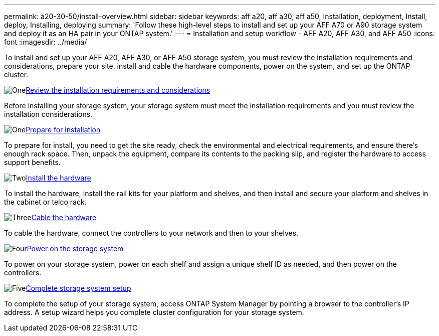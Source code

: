 ---
permalink: a20-30-50/install-overview.html
sidebar: sidebar
keywords: aff a20, aff a30, aff a50, Installation, deployment, Install, deploy, Installing, deploying
summary: 'Follow these high-level steps to install and set up your AFF A70 or A90 storage system and deploy it as an HA pair in your ONTAP system.'
---
= Installation and setup workflow - AFF A20, AFF A30, and AFF A50
:icons: font
:imagesdir: ../media/

[.lead]
To install and set up your AFF A20, AFF A30, or AFF A50 storage system, you must review the installation requirements and considerations, prepare your site, install and cable the hardware components, power on the system, and set up the ONTAP cluster.


.image:https://raw.githubusercontent.com/NetAppDocs/common/main/media/number-1.png[One]link:install-requirements.html[Review the installation requirements and considerations]
[role="quick-margin-para"]
Before installing your storage system, your storage system must meet the installation requirements and you must review the installation considerations.

.image:https://raw.githubusercontent.com/NetAppDocs/common/main/media/number-2.png[One]link:install-prepare.html[Prepare for installation]
[role="quick-margin-para"]
To prepare for install, you need to get the site ready, check the environmental and electrical requirements, and ensure there’s enough rack space. Then, unpack the equipment, compare its contents to the packing slip, and register the hardware to access support benefits.

.image:https://raw.githubusercontent.com/NetAppDocs/common/main/media/number-3.png[Two]link:install-hardware.html[Install the hardware]
[role="quick-margin-para"]
To install the hardware, install the rail kits for your platform and shelves, and then install and secure your platform and shelves in the cabinet or telco rack.

.image:https://raw.githubusercontent.com/NetAppDocs/common/main/media/number-4.png[Three]link:install-cable.html[Cable the hardware]
[role="quick-margin-para"]
To cable the hardware, connect the controllers to your network and then to your shelves.

.image:https://raw.githubusercontent.com/NetAppDocs/common/main/media/number-5.png[Four]link:install-power-hardware.html[Power on the storage system]
[role="quick-margin-para"]
To power on your storage system, power on each shelf and assign a unique shelf ID as needed, and then power on the controllers.

.image:https://raw.githubusercontent.com/NetAppDocs/common/main/media/number-6.png[Five]link:install-complete.html[Complete storage system setup]
[role="quick-margin-para"]
To complete the setup of your storage system, access ONTAP System Manager by pointing a browser to the controller’s IP address. A setup wizard helps you complete cluster configuration for your storage system.
